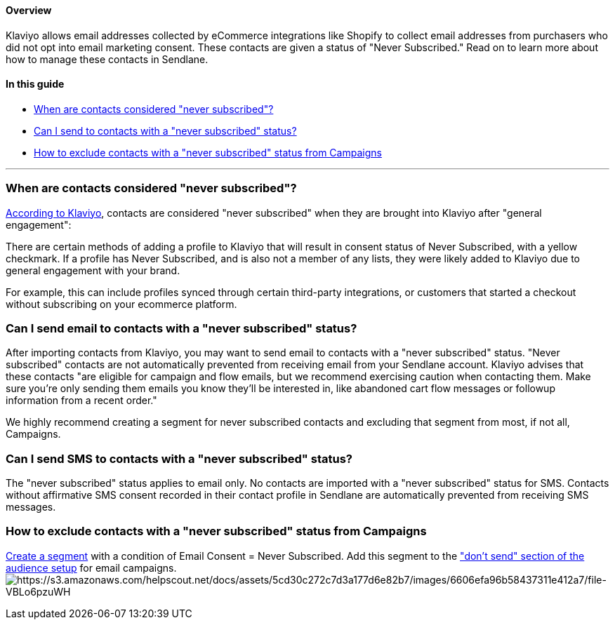 ==== Overview

Klaviyo allows email addresses collected by eCommerce integrations like
Shopify to collect email addresses from purchasers who did not opt into
email marketing consent. These contacts are given a status of "Never
Subscribed." Read on to learn more about how to manage these contacts in
Sendlane.

==== In this guide

* link:#when[When are contacts considered "never subscribed"?]
* link:#can[Can I send to contacts with a "never subscribed" status?]
* link:#exclude[How to exclude contacts with a "never subscribed" status
from Campaigns]

'''''

[[when]]
=== When are contacts considered "never subscribed"?

https://help.klaviyo.com/hc/en-us/articles/115005246968#h_01HCCXMXMZ09DAKSHPWYR2G41S[According
to Klaviyo], contacts are considered "never subscribed" when they are
brought into Klaviyo after "general engagement":

There are certain methods of adding a profile to Klaviyo that will
result in consent status of Never Subscribed, with a yellow checkmark.
If a profile has Never Subscribed, and is also not a member of any
lists, they were likely added to Klaviyo due to general engagement with
your brand.

For example, this can include profiles synced through certain
third-party integrations, or customers that started a checkout without
subscribing on your ecommerce platform. 

[[can]]
=== Can I send email to contacts with a "never subscribed" status?

After importing contacts from Klaviyo, you may want to send email to
contacts with a "never subscribed" status. "Never subscribed" contacts
are not automatically prevented from receiving email from your Sendlane
account. Klaviyo advises that these contacts "are eligible for campaign
and flow emails, but we recommend exercising caution when contacting
them. Make sure you’re only sending them emails you know they’ll be
interested in, like abandoned cart flow messages or followup information
from a recent order."

We highly recommend creating a segment for never subscribed contacts and
excluding that segment from most, if not all, Campaigns.

[[can]]
=== Can I send SMS to contacts with a "never subscribed" status?

The "never subscribed" status applies to email only. No contacts are
imported with a "never subscribed" status for SMS. Contacts without
affirmative SMS consent recorded in their contact profile in Sendlane
are automatically prevented from receiving SMS messages.

[[exclude]]
=== How to exclude contacts with a "never subscribed" status from Campaigns

https://help.sendlane.com/article/137-segments#creating-segment[Create a
segment] with a condition of Email Consent = Never Subscribed. Add this
segment to the
https://help.sendlane.com/article/153-campaigns#c-a["don't send" section
of the audience setup] for email
campaigns.image:https://s3.amazonaws.com/helpscout.net/docs/assets/5cd30c272c7d3a177d6e82b7/images/6606efa96b58437311e412a7/file-VBLo6pzuWH.png[https://s3.amazonaws.com/helpscout.net/docs/assets/5cd30c272c7d3a177d6e82b7/images/6606efa96b58437311e412a7/file-VBLo6pzuWH]
